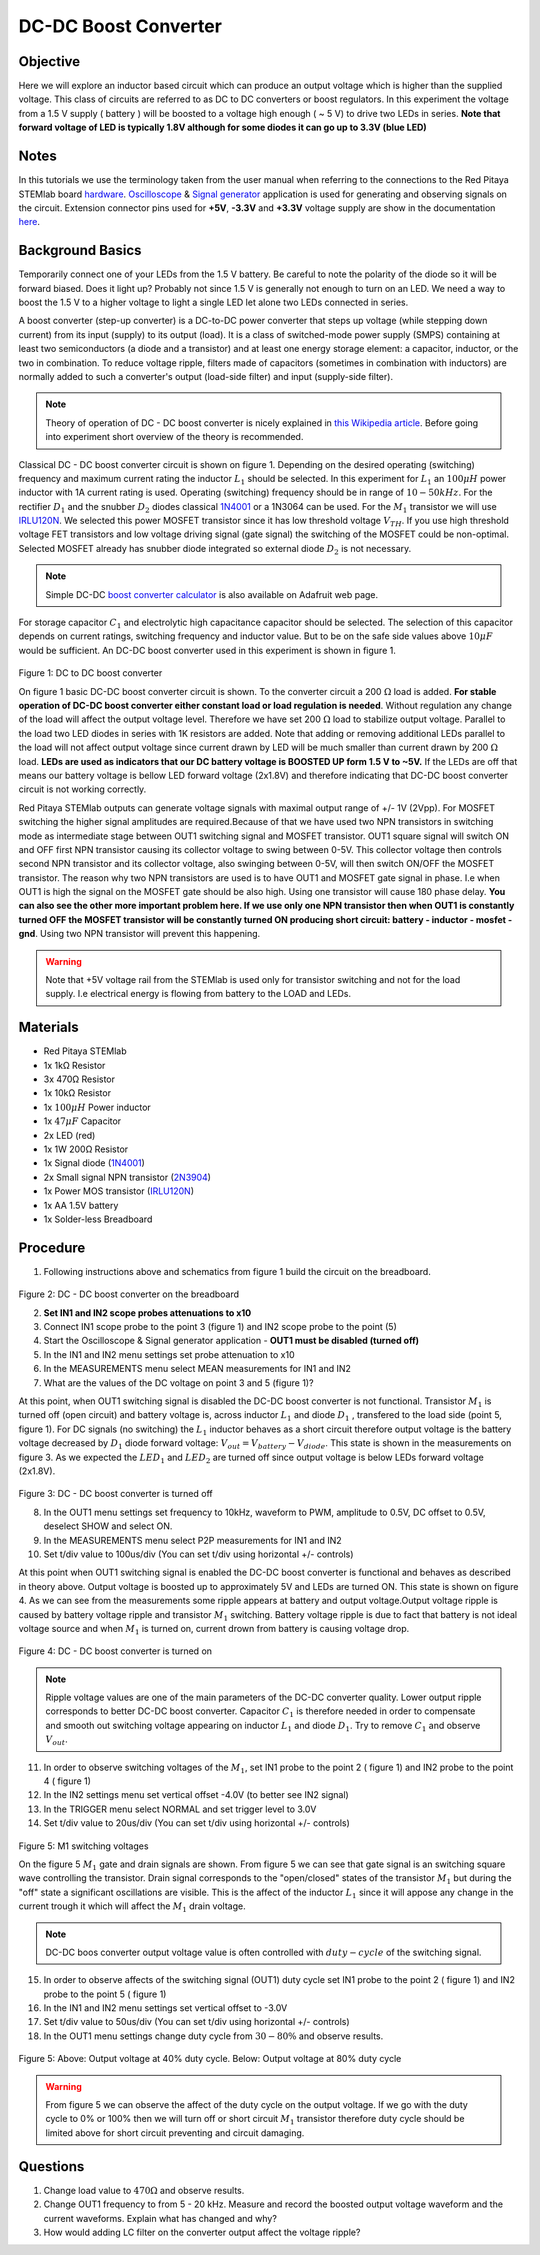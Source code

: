 DC-DC Boost Converter
#########################

Objective
__________

Here we will explore an inductor based circuit which can produce an output voltage which is higher than the supplied voltage. This class of circuits are referred to as DC to DC converters or boost regulators. In this experiment the voltage from a 1.5 V supply ( battery ) will be boosted to a voltage high enough ( ~ 5 V) to drive two LEDs in series. **Note that forward voltage of LED is typically 1.8V although for some diodes it can go up to 3.3V (blue LED)**

Notes
_____

.. _hardware: http://redpitaya.readthedocs.io/en/latest/doc/developerGuide/125-10/top.html
.. _Oscilloscope: http://redpitaya.readthedocs.io/en/latest/doc/appsFeatures/apps-featured/oscSigGen/osc.html
.. _Signal: http://redpitaya.readthedocs.io/en/latest/doc/appsFeatures/apps-featured/oscSigGen/osc.html
.. _generator: http://redpitaya.readthedocs.io/en/latest/doc/appsFeatures/apps-featured/oscSigGen/osc.html
.. _here: http://redpitaya.readthedocs.io/en/latest/doc/developerGuide/125-14/extent.html#extension-connector-e2
.. _this Wikipedia article: https://en.wikipedia.org/wiki/Boost_converter
.. _IRLU120N: http://www.infineon.com/dgdl/irlr120n.pdf?fileId=5546d462533600a4015356695f642663
.. _1N4001: http://www.vishay.com/docs/88503/1n4001.pdf
.. _boost converter calculator: https://learn.adafruit.com/diy-boost-calc/the-calculator
.. _2N3904: https://www.sparkfun.com/datasheets/Components/2N3904.pdf

In this tutorials we use the terminology taken from the user manual when referring to the connections to the Red Pitaya STEMlab board hardware_.
Oscilloscope_ & Signal_ generator_ application is used for generating and observing signals on the circuit.
Extension connector pins used for **+5V**, **-3.3V** and **+3.3V** voltage supply are show in the documentation here_. 

Background Basics
__________________

Temporarily connect one of your LEDs from the 1.5 V battery. Be careful to note the polarity of the diode so it will be forward biased. Does it light up? Probably not since 1.5 V is generally not enough to turn on an LED. We need a way to boost the 1.5 V to a higher voltage to light a single LED let alone two LEDs connected in series. 

A boost converter (step-up converter) is a DC-to-DC power converter that steps up voltage (while stepping down current) from its input (supply) to its output (load). It is a class of switched-mode power supply (SMPS) containing at least two semiconductors (a diode and a transistor) and at least one energy storage element: a capacitor, inductor, or the two in combination. To reduce voltage ripple, filters made of capacitors (sometimes in combination with inductors) are normally added to such a converter's output (load-side filter) and input (supply-side filter).

.. note::     
    Theory of operation of DC - DC boost converter is nicely explained in `this Wikipedia article`_. Before going into experiment short overview of the theory is recommended.

Classical DC - DC boost converter circuit is shown on figure 1. Depending on the desired operating (switching) frequency and maximum current rating the inductor 
:math:`L_1` should be selected. In this experiment for :math:`L_1` an :math:`100 \mu H` power inductor with 1A current rating is used. Operating (switching) frequency should be in range of :math:`10 - 50  kHz`. For the rectifier :math:`D_1` and the snubber :math:`D_2` diodes classical 1N4001_ or a 1N3064 can be used. 
For the :math:`M_1` transistor we will use IRLU120N_. We selected this power MOSFET transistor since it has low threshold voltage :math:`V_{TH}`. If you use high threshold voltage FET transistors and low voltage driving  signal  (gate signal) the switching of the MOSFET could be non-optimal. Selected MOSFET already has snubber diode integrated so external diode :math:`D_2` is not necessary.  

.. note::

    Simple DC-DC `boost converter calculator`_  is also available on Adafruit web page.

For storage capacitor :math:`C_1` and electrolytic high capacitance capacitor should be selected. The selection of this capacitor depends on current ratings, switching frequency and inductor value. But to be on the safe side values above :math:`10 \mu F` would be sufficient.
An DC-DC boost converter used in this experiment is shown in figure 1.


.. figure:: img/Activity_28_Fig_01.png

Figure 1: DC to DC boost converter 

On figure 1 basic DC-DC boost converter circuit is shown. To the converter circuit a 200 :math:`\Omega` load is added. **For stable operation of DC-DC boost converter either constant load or load regulation is needed**. Without regulation any change of the load will affect the output voltage level. Therefore we have set 200 :math:`\Omega` load to stabilize output voltage. Parallel to the load two LED diodes in series with 1K resistors are added. Note that adding or removing additional LEDs parallel to the load will not affect output voltage since current drawn by LED will be much smaller than current drawn by 200 :math:`\Omega` load.
**LEDs are used as indicators that our DC battery voltage is BOOSTED UP form 1.5 V to ~5V.** If the LEDs are off that means our battery voltage is bellow LED forward voltage (2x1.8V) and therefore indicating that DC-DC boost converter circuit is not working correctly. 

Red Pitaya STEMlab outputs can generate voltage signals with maximal output range of +/- 1V (2Vpp). For MOSFET switching the higher signal amplitudes are required.Because of that we have used two NPN transistors in switching mode as intermediate stage between OUT1 switching signal and MOSFET transistor. OUT1 square signal will switch ON and OFF first NPN transistor causing its collector voltage to swing between 0-5V. This collector voltage then controls second NPN transistor and its collector voltage, also swinging between 0-5V, will then switch ON/OFF the MOSFET transistor.  
The reason why two NPN transistors are used is to have OUT1 and MOSFET gate signal in phase. I.e when OUT1 is high the signal on the MOSFET gate should be also high. Using one transistor will cause 180 phase delay.  **You can also see the other more important problem here. If we use only one NPN transistor then when OUT1 is constantly turned OFF the MOSFET transistor will be constantly turned ON producing short circuit: battery - inductor - mosfet - gnd**. Using two NPN transistor will prevent this happening. 

.. warning::
    Note that +5V voltage rail from the STEMlab is used only for transistor switching and not for the load supply. I.e electrical energy is flowing from battery to the LOAD and LEDs.  

Materials
__________

- Red Pitaya STEMlab 
- 1x 1kΩ Resistor
- 3x 470Ω Resistor
- 1x 10kΩ Resistor
- 1x :math:`100 \mu H` Power inductor 
- 1x :math:`47 \mu F` Capacitor 
- 2x LED (red)
- 1x 1W 200Ω Resistor 
- 1x Signal diode (1N4001_)
- 2x Small signal NPN transistor (2N3904_)
- 1x Power MOS transistor (IRLU120N_)
- 1x AA 1.5V battery
- 1x Solder-less Breadboard

Procedure
_____________

1. Following instructions above and schematics from figure 1 build the circuit on the breadboard.


.. figure:: img/Activity_28_Fig_02.png

Figure 2: DC - DC boost converter on the breadboard

2. **Set IN1 and IN2 scope probes attenuations to x10**
3. Connect IN1 scope probe to the point 3 (figure 1) and IN2 scope probe to the point (5)
4. Start the Oscilloscope & Signal generator application - **OUT1 must be disabled (turned off)**
5. In the IN1 and IN2 menu settings set probe attenuation to x10
6. In the MEASUREMENTS menu select MEAN measurements for IN1 and IN2
7. What are the values of the DC voltage on point 3 and 5 (figure 1)?

At this point, when OUT1 switching signal is disabled the DC-DC boost converter is not functional. Transistor :math:`M_1` is turned off (open circuit) and battery voltage is, across inductor :math:`L_1` and diode :math:`D_1` , transfered to the load side (point 5, figure 1). For DC signals (no switching) the :math:`L_1` inductor behaves as a short circuit therefore output voltage is the battery voltage decreased by :math:`D_1` diode forward voltage: :math:`V_{out} = V_{battery} - V_{diode}`. This state is shown in the measurements on figure 3. As we expected the :math:`LED_1` and :math:`LED_2` are turned off since output voltage is below LEDs forward voltage (2x1.8V).

.. figure:: img/Activity_28_Fig_03.png

Figure 3: DC - DC boost converter is turned off

8. In the OUT1 menu settings set frequency to 10kHz, waveform to PWM, amplitude to 0.5V, DC offset to 0.5V, deselect SHOW and select ON. 
9. In the MEASUREMENTS menu select P2P measurements for IN1 and IN2
10. Set t/div value to 100us/div (You can set t/div using horizontal +/- controls)

At this point when OUT1 switching signal is enabled the DC-DC boost converter is functional and behaves as described in theory above. Output voltage is boosted up to approximately 5V and LEDs are turned ON. This state is shown on figure 4. As we can see from the measurements some ripple appears at battery and output voltage.Output voltage ripple is caused by battery voltage ripple and transistor :math:`M_1` switching. Battery voltage ripple is due to fact that battery is not ideal voltage source and when :math:`M_1` is turned on, current drown from battery is causing voltage drop.    

.. figure:: img/Activity_28_Fig_04.png

Figure 4: DC - DC boost converter is turned on

.. note:: 
    Ripple voltage values are one of the main parameters of the DC-DC converter quality. Lower output ripple corresponds to better DC-DC boost converter.
    Capacitor :math:`C_1` is therefore needed in order to compensate and smooth out switching voltage appearing on inductor :math:`L_1` and diode :math:`D_1`.
    Try to remove :math:`C_1` and observe :math:`V_{out}`.


11. In order to observe switching voltages of the :math:`M_1`, set IN1 probe to the point 2 ( figure 1) and IN2 probe to the point 4 ( figure 1) 
12. In the IN2 settings menu set vertical offset -4.0V (to better see IN2 signal)
13. In the TRIGGER menu select NORMAL and set trigger level to 3.0V
14. Set t/div value to 20us/div (You can set t/div using horizontal +/- controls)

.. figure:: img/Activity_28_Fig_05.png

Figure 5: M1 switching voltages

On the figure 5 :math:`M_1` gate and drain signals are shown. From figure 5 we can see that gate signal is an switching square wave controlling the transistor.
Drain signal corresponds to the "open/closed" states of the transistor :math:`M_1` but during the "off" state a significant oscillations are visible. This is the affect of the inductor :math:`L_1` since it will appose any change in the current trough it which will affect the :math:`M_1` drain voltage.  

.. note::
   DC-DC boos converter output voltage value is often controlled with :math:`duty-cycle` of the switching signal. 

15. In order to observe affects of the switching signal (OUT1) duty cycle set IN1 probe to the point 2 ( figure 1) and IN2 probe to the point 5 ( figure 1) 
16. In the IN1 and IN2 menu settings set vertical offset to -3.0V
17. Set t/div value to 50us/div (You can set t/div using horizontal +/- controls)
18. In the OUT1 menu settings change duty cycle from :math:`30-80 \%` and observe results.


.. figure:: img/Activity_28_Fig_06.png
.. figure:: img/Activity_28_Fig_07.png

Figure 5: Above: Output voltage at 40% duty cycle. Below: Output voltage at 80% duty cycle

.. warning::
   From figure 5 we can observe the affect of the duty cycle on the output voltage. If we go with the duty cycle to 0% or 100% then we will turn off or short circuit :math:`M_1` transistor therefore duty cycle should be limited above for short circuit preventing and circuit damaging.


Questions
__________

1. Change load value to :math:`470 \Omega` and observe results.
2. Change OUT1 frequency to from  5 - 20 kHz. Measure and record the boosted output voltage waveform and the current waveforms. Explain what has changed and why? 
3. How would adding LC filter on the converter output affect the voltage ripple?